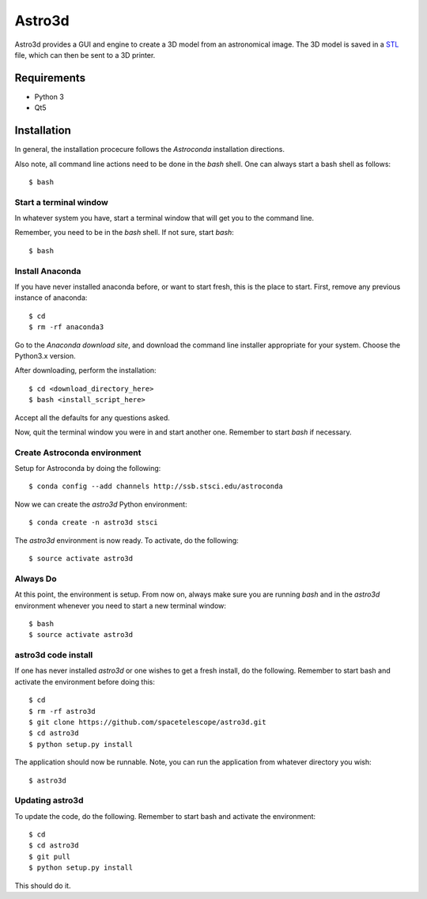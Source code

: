 Astro3d
=======

Astro3d provides a GUI and engine to create a 3D model from an
astronomical image.  The 3D model is saved in a `STL`_ file, which can
then be sent to a 3D printer.

.. _STL: https://en.wikipedia.org/wiki/STL_(file_format)

Requirements
------------
- Python 3
- Qt5

Installation
------------
In general, the installation procecure follows the `Astroconda` installation directions.

Also note, all command line actions need to be done in the `bash` shell. One can always start a bash shell as follows::
    
    $ bash

.. Astroconda: http:astroconda.readthedocs.io

Start a terminal window
^^^^^^^^^^^^^^^^^^^^^^^

In whatever system you have, start a terminal window that will get you to the command line.

Remember, you need to be in the `bash` shell. If not sure, start `bash`::

    $ bash
    
Install Anaconda
^^^^^^^^^^^^^^^^
If you have never installed anaconda before, or want to start fresh, this is the place to start. First, remove any previous instance of anaconda::

    $ cd
    $ rm -rf anaconda3
    
Go to the `Anaconda download site`, and download the command line installer appropriate for your system. Choose the Python3.x version.

.. Anaconda download site: https://www.anaconda.com/download/

After downloading, perform the installation::

    $ cd <download_directory_here>
    $ bash <install_script_here>
    
Accept all the defaults for any questions asked.

Now, quit the terminal window you were in and start another one. Remember to start `bash` if necessary.

Create Astroconda environment
^^^^^^^^^^^^^^^^^^^^^^^^^^^^^

Setup for Astroconda by doing the following::

    $ conda config --add channels http://ssb.stsci.edu/astroconda
    
Now we can create the `astro3d` Python environment::

    $ conda create -n astro3d stsci
    
The `astro3d` environment is now ready. To activate, do the following::

    $ source activate astro3d
    
Always Do
^^^^^^^^^

At this point, the environment is setup. From now on, always make sure you are running `bash` and in the `astro3d` environment whenever you need to start a new terminal window::

    $ bash
    $ source activate astro3d
    
astro3d code install
^^^^^^^^^^^^^^^^^^^^

If one has never installed `astro3d` or one wishes to get a fresh install, do the following. Remember to start bash and activate the environment before doing this::

    $ cd
    $ rm -rf astro3d
    $ git clone https://github.com/spacetelescope/astro3d.git
    $ cd astro3d
    $ python setup.py install
    
The application should now be runnable. Note, you can run the application from whatever directory you wish::

    $ astro3d
    
Updating astro3d
^^^^^^^^^^^^^^^^

To update the code, do the following. Remember to start bash and activate the environment::

    $ cd
    $ cd astro3d
    $ git pull
    $ python setup.py install

This should do it.
